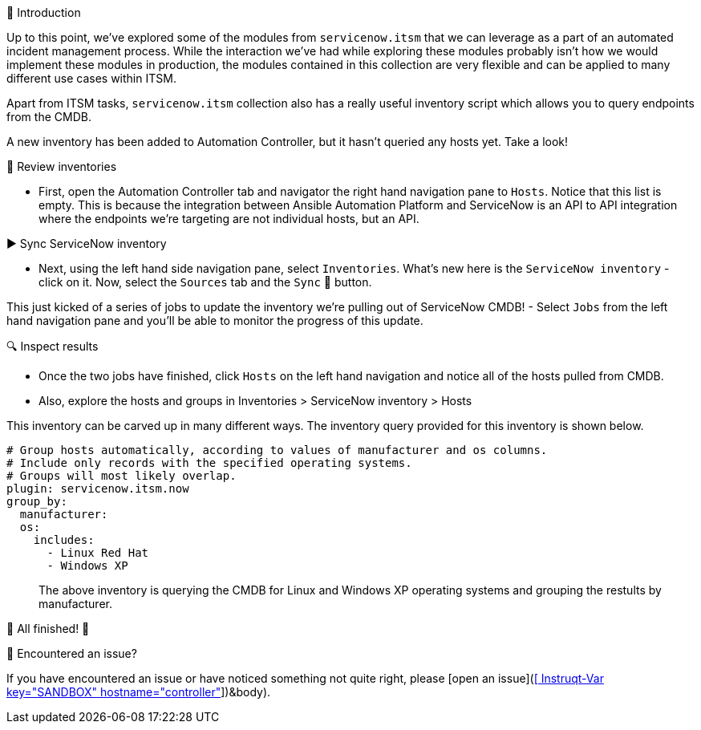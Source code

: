 👋 Introduction
====
Up to this point, we've explored some of the modules from `servicenow.itsm` that we can leverage as a part of an automated incident management process. While the interaction we've had while exploring these modules probably isn't how we would implement these modules in production, the modules contained in this collection are very flexible and can be applied to many different use cases within ITSM.

Apart from ITSM tasks, `servicenow.itsm` collection also has a really useful inventory script which allows you to query endpoints from the CMDB.

A new inventory has been added to Automation Controller, but it hasn't queried any hosts yet. Take a look!

👀 Review inventories
====
- First, open the Automation Controller tab and navigator the right hand navigation pane to `Hosts`. Notice that this list is empty. This is because the integration between Ansible Automation Platform and ServiceNow is an API to API integration where the endpoints we're targeting are not individual hosts, but an API.

▶️ Sync ServiceNow inventory
====
- Next, using the left hand side navigation pane, select `Inventories`. What's new here is the `ServiceNow inventory` - click on it. Now, select the `Sources` tab and the `Sync` 🔄 button.

This just kicked of a series of jobs to update the inventory we're pulling out of ServiceNow CMDB!
- Select `Jobs` from the left hand navigation pane and you'll be able to monitor the progress of this update.

🔍 Inspect results
====
- Once the two jobs have finished, click `Hosts` on the left hand navigation and notice all of the hosts pulled from CMDB.
- Also, explore the hosts and groups in Inventories > ServiceNow inventory > Hosts

This inventory can be carved up in many different ways. The inventory query provided for this inventory is shown below.
```
# Group hosts automatically, according to values of manufacturer and os columns.
# Include only records with the specified operating systems.
# Groups will most likely overlap.
plugin: servicenow.itsm.now
group_by:
  manufacturer:
  os:
    includes:
      - Linux Red Hat
      - Windows XP
```
> The above inventory is querying the CMDB for Linux and Windows XP operating systems and grouping the restults by manufacturer.

🎉 All finished! 🎉

🐛 Encountered an issue?
====
If you have encountered an issue or have noticed something not quite right, please [open an issue](https://github.com/ansible/instruqt/issues/new?labels=getting-started-servicenow-automation&title=New+servicenow+issue:+servicenow-inventory+(Sandbox+id:+[[ Instruqt-Var key="SANDBOX" hostname="controller" ]])&body). 